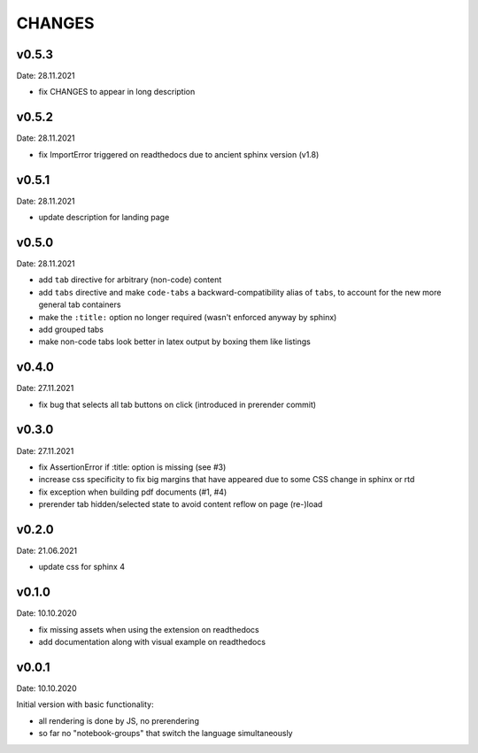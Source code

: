 CHANGES
-------

v0.5.3
~~~~~~
Date: 28.11.2021

- fix CHANGES to appear in long description


v0.5.2
~~~~~~
Date: 28.11.2021

- fix ImportError triggered on readthedocs due to ancient sphinx version (v1.8)


v0.5.1
~~~~~~
Date: 28.11.2021

- update description for landing page


v0.5.0
~~~~~~
Date: 28.11.2021

- add ``tab`` directive for arbitrary (non-code) content
- add ``tabs`` directive and make ``code-tabs`` a backward-compatibility alias
  of ``tabs``, to account for the new more general tab containers
- make the ``:title:`` option no longer required (wasn't enforced anyway by
  sphinx)
- add grouped tabs
- make non-code tabs look better in latex output by boxing them like listings


v0.4.0
~~~~~~
Date: 27.11.2021

- fix bug that selects all tab buttons on click (introduced in prerender
  commit)


v0.3.0
~~~~~~
Date: 27.11.2021

- fix AssertionError if :title: option is missing (see #3)
- increase css specificity to fix big margins that have appeared due to some
  CSS change in sphinx or rtd
- fix exception when building pdf documents (#1, #4)
- prerender tab hidden/selected state to avoid content reflow on page (re-)load


v0.2.0
~~~~~~
Date: 21.06.2021

- update css for sphinx 4


v0.1.0
~~~~~~
Date: 10.10.2020

- fix missing assets when using the extension on readthedocs
- add documentation along with visual example on readthedocs


v0.0.1
~~~~~~
Date: 10.10.2020

Initial version with basic functionality:

- all rendering is done by JS, no prerendering
- so far no "notebook-groups" that switch the language simultaneously
